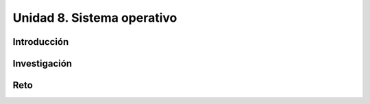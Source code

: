 Unidad 8. Sistema operativo
============================

Introducción
--------------

Investigación 
---------------

Reto 
------
